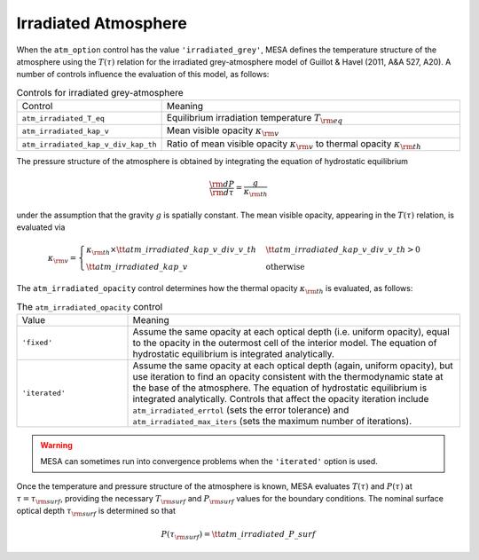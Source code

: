 Irradiated Atmosphere
=====================

When the ``atm_option`` control has the value ``'irradiated_grey'``,
MESA defines the temperature structure of the atmosphere using the
:math:`T(\tau)` relation for the irradiated grey-atmosphere model of
Guillot & Havel (2011, A&A 527, A20). A number of controls influence
the evaluation of this model, as follows:

.. list-table:: Controls for irradiated grey-atmosphere
   :widths: 25 75

   * - Control
     - Meaning

   * - ``atm_irradiated_T_eq``
     - Equilibrium irradiation temperature :math:`T_{\rm eq}`

   * - ``atm_irradiated_kap_v``
     - Mean visible opacity :math:`\kappa_{\rm v}`

   * - ``atm_irradiated_kap_v_div_kap_th``
     - Ratio of mean visible opacity :math:`\kappa_{\rm v}` to thermal
       opacity :math:`\kappa_{\rm th}`

The pressure structure of the atmosphere is obtained by integrating
the equation of hydrostatic equilibrium

.. math::

   \frac{{\rm d}P}{{\rm d}\tau} = \frac{g}{\kappa_{\rm th}}

under the assumption that the gravity :math:`g` is spatially
constant. The mean visible opacity, appearing in the :math:`T(\tau)`
relation, is evaluated via

.. math::

   \kappa_{\rm v} =
   \begin{cases}
   \kappa_{\rm th} \times {\tt atm\_irradiated\_kap\_v\_div\_v\_th} &  {\tt atm\_irradiated\_kap\_v\_div\_v\_th} > 0 \\
   {\tt atm\_irradiated\_kap\_v} & \text{otherwise}
   \end{cases}

The ``atm_irradiated_opacity`` control determines how the thermal opacity :math:`\kappa_{\rm th}` is
evaluated, as follows:

.. list-table:: The ``atm_irradiated_opacity`` control
   :widths: 25 75

   * - Value
     - Meaning

   * - ``'fixed'``
     - Assume the same opacity at each optical depth (i.e. uniform
       opacity), equal to the opacity in the outermost cell of the
       interior model. The equation of hydrostatic equilibrium is
       integrated analytically.

   * - ``'iterated'``
     - Assume the same opacity at each optical depth (again, uniform
       opacity), but use iteration to find an opacity consistent with
       the thermodynamic state at the base of the atmosphere. The
       equation of hydrostatic equilibrium is integrated
       analytically. Controls that affect the opacity iteration
       include ``atm_irradiated_errtol`` (sets the error tolerance)
       and ``atm_irradiated_max_iters`` (sets the maximum number of
       iterations).

.. warning::

  MESA can sometimes run into convergence problems when the
  ``'iterated'`` option is used.

Once the temperature and pressure structure of the atmosphere is
known, MESA evaluates :math:`T(\tau)` and :math:`P(\tau)` at
:math:`\tau=\tau_{\rm surf}`, providing the necessary :math:`T_{\rm
surf}` and :math:`P_{\rm surf}` values for the boundary
conditions. The nominal surface optical depth :math:`\tau_{\rm surf}`
is determined so that

.. math::

    P(\tau_{\rm surf}) = {\tt atm\_irradiated\_P\_surf}
